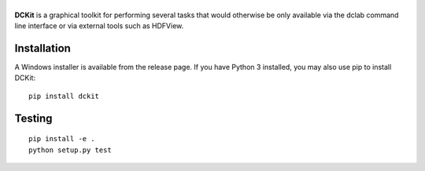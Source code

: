 |DCKit|
=======

|PyPI Version| |Status Win|


**DCKit** is a graphical toolkit for performing several tasks that
would otherwise be only available via the
dclab command line interface or via external tools such as HDFView.


Installation
------------
A Windows installer is available from the release page.
If you have Python 3 installed, you may also use pip to install DCKit:
::

    pip install dckit


Testing
-------

::

    pip install -e .
    python setup.py test
    

.. |DCKit| image:: https://raw.github.com/ZELLMECHANIK-DRESDEN/DCKit/master/docs/logo/dckit_h50.png
.. |PyPI Version| image:: https://img.shields.io/pypi/v/dckit.svg
   :target: https://pypi.python.org/pypi/dckit
.. |Status Win| image:: https://img.shields.io/appveyor/ci/paulmueller/DCKIT/master.svg
   :target: https://ci.appveyor.com/project/paulmueller/DCKit

